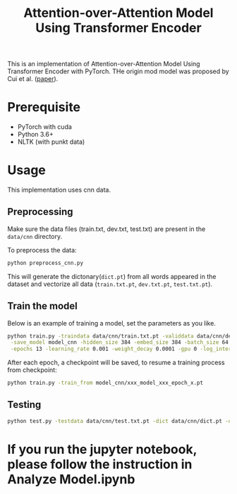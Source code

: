 #+TITLE: Attention-over-Attention Model Using Transformer Encoder

This is an implementation of Attention-over-Attention Model Using Transformer Encoder with PyTorch. THe origin mod
model was proposed by Cui et al. ([[https://arxiv.org/pdf/1607.04423.pdf][paper]]).
* Prerequisite
  + PyTorch with cuda
  + Python 3.6+
  + NLTK (with punkt data)
* Usage
  This implementation uses cnn data.
** Preprocessing
   Make sure the data files (train.txt, dev.txt, test.txt) are present in the =data/cnn= directory.
   
   To preprocess the data:
   #+BEGIN_SRC bash
   python preprocess_cnn.py
   #+END_SRC
   This will generate the dictonary(=dict.pt=) from all words appeared in the dataset and
   vectorize all data (=train.txt.pt=, =dev.txt.pt=, =test.txt.pt=).
** Train the model
   Below is an example of training a model, set the parameters as you like.
   #+BEGIN_SRC bash
   python train.py -traindata data/cnn/train.txt.pt -validdata data/cnn/dev.txt.pt -dict data/cnn/dict.pt \
    -save_model model_cnn -hidden_size 384 -embed_size 384 -batch_size 64 -dropout 0.1 \
    -epochs 13 -learning_rate 0.001 -weight_decay 0.0001 -gpu 0 -log_interval 50
   #+END_SRC
   After each epoch, a checkpoint will be saved, to resume a training process
   from checkpoint:
   #+BEGIN_SRC bash
   python train.py -train_from model_cnn/xxx_model_xxx_epoch_x.pt
   #+END_SRC
** Testing
   #+BEGIN_SRC bash
   python test.py -testdata data/cnn/test.txt.pt -dict data/cnn/dict.pt -out result.txt -model model_cnn/xx_checkpoint_epochxx.pt
   #+END_SRC

* If you run the jupyter notebook, please follow the instruction in Analyze Model.ipynb
